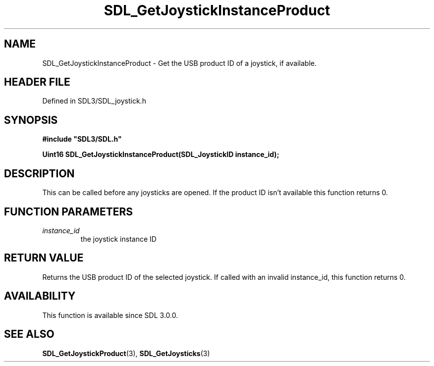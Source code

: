 .\" This manpage content is licensed under Creative Commons
.\"  Attribution 4.0 International (CC BY 4.0)
.\"   https://creativecommons.org/licenses/by/4.0/
.\" This manpage was generated from SDL's wiki page for SDL_GetJoystickInstanceProduct:
.\"   https://wiki.libsdl.org/SDL_GetJoystickInstanceProduct
.\" Generated with SDL/build-scripts/wikiheaders.pl
.\"  revision SDL-prerelease-3.1.1-227-gd42d66149
.\" Please report issues in this manpage's content at:
.\"   https://github.com/libsdl-org/sdlwiki/issues/new
.\" Please report issues in the generation of this manpage from the wiki at:
.\"   https://github.com/libsdl-org/SDL/issues/new?title=Misgenerated%20manpage%20for%20SDL_GetJoystickInstanceProduct
.\" SDL can be found at https://libsdl.org/
.de URL
\$2 \(laURL: \$1 \(ra\$3
..
.if \n[.g] .mso www.tmac
.TH SDL_GetJoystickInstanceProduct 3 "SDL 3.1.1" "SDL" "SDL3 FUNCTIONS"
.SH NAME
SDL_GetJoystickInstanceProduct \- Get the USB product ID of a joystick, if available\[char46]
.SH HEADER FILE
Defined in SDL3/SDL_joystick\[char46]h

.SH SYNOPSIS
.nf
.B #include \(dqSDL3/SDL.h\(dq
.PP
.BI "Uint16 SDL_GetJoystickInstanceProduct(SDL_JoystickID instance_id);
.fi
.SH DESCRIPTION
This can be called before any joysticks are opened\[char46] If the product ID isn't
available this function returns 0\[char46]

.SH FUNCTION PARAMETERS
.TP
.I instance_id
the joystick instance ID
.SH RETURN VALUE
Returns the USB product ID of the selected joystick\[char46] If called with an
invalid instance_id, this function returns 0\[char46]

.SH AVAILABILITY
This function is available since SDL 3\[char46]0\[char46]0\[char46]

.SH SEE ALSO
.BR SDL_GetJoystickProduct (3),
.BR SDL_GetJoysticks (3)
